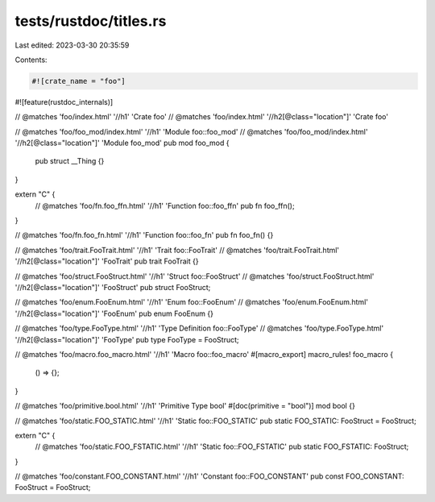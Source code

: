 tests/rustdoc/titles.rs
=======================

Last edited: 2023-03-30 20:35:59

Contents:

.. code-block:: rs

    #![crate_name = "foo"]
#![feature(rustdoc_internals)]

// @matches 'foo/index.html' '//h1' 'Crate foo'
// @matches 'foo/index.html' '//h2[@class="location"]' 'Crate foo'

// @matches 'foo/foo_mod/index.html' '//h1' 'Module foo::foo_mod'
// @matches 'foo/foo_mod/index.html' '//h2[@class="location"]' 'Module foo_mod'
pub mod foo_mod {
    pub struct __Thing {}
}

extern "C" {
    // @matches 'foo/fn.foo_ffn.html' '//h1' 'Function foo::foo_ffn'
    pub fn foo_ffn();
}

// @matches 'foo/fn.foo_fn.html' '//h1' 'Function foo::foo_fn'
pub fn foo_fn() {}

// @matches 'foo/trait.FooTrait.html' '//h1' 'Trait foo::FooTrait'
// @matches 'foo/trait.FooTrait.html' '//h2[@class="location"]' 'FooTrait'
pub trait FooTrait {}

// @matches 'foo/struct.FooStruct.html' '//h1' 'Struct foo::FooStruct'
// @matches 'foo/struct.FooStruct.html' '//h2[@class="location"]' 'FooStruct'
pub struct FooStruct;

// @matches 'foo/enum.FooEnum.html' '//h1' 'Enum foo::FooEnum'
// @matches 'foo/enum.FooEnum.html' '//h2[@class="location"]' 'FooEnum'
pub enum FooEnum {}

// @matches 'foo/type.FooType.html' '//h1' 'Type Definition foo::FooType'
// @matches 'foo/type.FooType.html' '//h2[@class="location"]' 'FooType'
pub type FooType = FooStruct;

// @matches 'foo/macro.foo_macro.html' '//h1' 'Macro foo::foo_macro'
#[macro_export]
macro_rules! foo_macro {
    () => {};
}

// @matches 'foo/primitive.bool.html' '//h1' 'Primitive Type bool'
#[doc(primitive = "bool")]
mod bool {}

// @matches 'foo/static.FOO_STATIC.html' '//h1' 'Static foo::FOO_STATIC'
pub static FOO_STATIC: FooStruct = FooStruct;

extern "C" {
    // @matches 'foo/static.FOO_FSTATIC.html' '//h1' 'Static foo::FOO_FSTATIC'
    pub static FOO_FSTATIC: FooStruct;
}

// @matches 'foo/constant.FOO_CONSTANT.html' '//h1' 'Constant foo::FOO_CONSTANT'
pub const FOO_CONSTANT: FooStruct = FooStruct;


